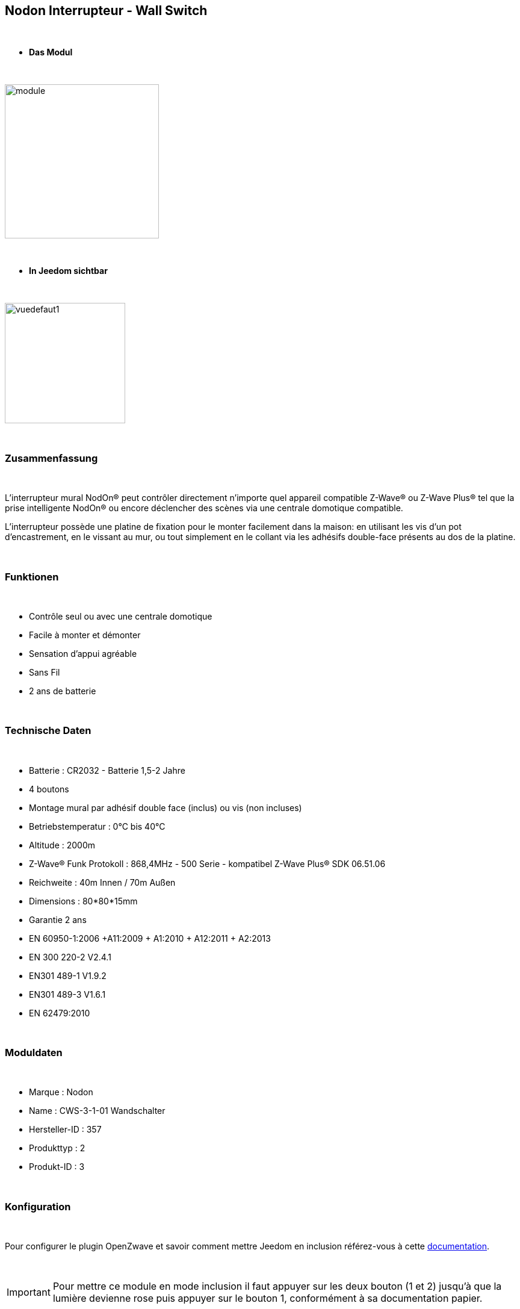 :icons:
== Nodon Interrupteur - Wall Switch

{nbsp} +

* *Das Modul*

{nbsp} +

image::../images/nodon.wallswitch/module.jpg[width=256,align="center"]

{nbsp} +

* *In Jeedom sichtbar*

{nbsp} +

image::../images/nodon.wallswitch/vuedefaut1.jpg[width=200,align="center"]

{nbsp} +

=== Zusammenfassung

{nbsp} +

L'interrupteur mural NodOn® peut contrôler directement n’importe quel appareil compatible Z-Wave® ou Z-Wave Plus® tel que la prise intelligente NodOn® ou encore déclencher des scènes via une centrale domotique compatible.

L’interrupteur possède une platine de fixation pour le monter facilement dans la maison: en utilisant les vis d’un pot d’encastrement, en le vissant au mur, ou tout simplement en le collant via les adhésifs double-face présents au dos de la platine.

{nbsp} +

=== Funktionen

{nbsp} +

* Contrôle seul ou avec une centrale domotique
* Facile à monter et démonter
* Sensation d'appui agréable
* Sans Fil
* 2 ans de batterie

{nbsp} +

=== Technische Daten

{nbsp} +

* Batterie : CR2032 - Batterie 1,5-2 Jahre
* 4 boutons
* Montage mural par adhésif double face (inclus) ou vis (non incluses)
* Betriebstemperatur : 0°C bis 40°C
* Altitude : 2000m
* Z-Wave® Funk Protokoll : 868,4MHz - 500 Serie - kompatibel Z-Wave Plus® SDK 06.51.06
* Reichweite : 40m Innen / 70m Außen
* Dimensions : 80*80*15mm
* Garantie 2 ans
* EN 60950-1:2006 +A11:2009 + A1:2010 + A12:2011 + A2:2013
* EN 300 220-2 V2.4.1
* EN301 489-1 V1.9.2
* EN301 489-3 V1.6.1
* EN 62479:2010

{nbsp} +

=== Moduldaten

{nbsp} +

* Marque : Nodon
* Name : CWS-3-1-01 Wandschalter
* Hersteller-ID : 357
* Produkttyp : 2
* Produkt-ID : 3

{nbsp} +

=== Konfiguration

{nbsp} +

Pour configurer le plugin OpenZwave et savoir comment mettre Jeedom en inclusion référez-vous à cette link:https://jeedom.fr/doc/documentation/plugins/openzwave/fr_FR/openzwave.html[documentation].

{nbsp} +

[icon="../images/plugin/important.png"]
[IMPORTANT]
Pour mettre ce module en mode inclusion  il faut appuyer sur les deux bouton (1 et 2) jusqu'à que la lumière devienne rose puis appuyer sur le bouton 1, conformément à sa documentation papier.

{nbsp} +

image::../images/nodon.wallswitch/inclusion.jpg[width=350,align="center"]

{nbsp} +

[underline]#Einmal Includiert, sollten Sie folgendes erhalten :#

{nbsp} +

image::../images/nodon.wallswitch/information.jpg[Plugin Zwave,align="center"]

{nbsp} +

==== Befehle

{nbsp} +

Nachdem das Modul erkannt wurde, werden die zugeordneten Modul-Befehle verfügbar sein.

{nbsp} +

image::../images/nodon.wallswitch/commandes.jpg[Commandes,align="center"]

{nbsp} +

[underline]#Hier ist die Liste der Befehle :#

{nbsp} +

* Boutons : c'est la commande qui remontera le bouton appuyé


[cols=".^3s,.^3,.^3,.^3,.^3", options="header"]
|===
|Boutons|Appui|Appui Long|Relachement|Double appui

|1|10|12|11|13
|2|20|22|21|23
|3|30|32|31|33
|4|40|42|41|43


|===

{nbsp} +

==== Modulkonfiguration

{nbsp} +

[icon="../images/plugin/important.png"]
[IMPORTANT]
Lors d'une première inclusion réveillez toujours le module juste après l'inclusion.


{nbsp} +


Wenn Sie später die Konfiguration des Moduls gemäß Ihrer Funktion durchführen wollen, 
erfolgt das in Jeedom über die Schaltfläche "Konfiguration“, des OpenZwave Plugin.

{nbsp} +

image::../images/plugin/bouton_configuration.jpg[Configuration plugin Zwave,align="center"]

{nbsp} +

[underline]#Sie werden auf diese Seite kommen# (nach einem Klick auf die Registerkarte Parameter)

{nbsp} +

image::../images/nodon.wallswitch/config1.jpg[Config1,align="center"]


{nbsp} +

[underline]#Parameterdetails :#

{nbsp} +

* 1-2 : Permet de choisir le profil des boutons en cas d'usage en central (inutile pour un usage dans Jeedom)
* 3 : Paramètre important pour dire si l'interrupteur doit fonctionner en mode Scene ou Central Scene (Absolument mettre Scene)
* 4-7 : Choisir le mode de fonctionnement des boutons (en cas d'associations groupes)
* 8 : Permet de choisir le mode de fonctionnement de la LED


==== Gruppen

{nbsp} +

Ce module possède 7 groupes d'association.

{nbsp} +

image::../images/nodon.wallswitch/groupe.jpg[Groupe]
image::../images/nodon.wallswitch/groupe2.jpg[Groupe]

{nbsp} +

* Groupe 1 – Lifeline :
Ce groupe est généralement utilisé pour reporter des informations de la Smart Plug au contrôleur principal du réseau.

* Groupe 2 à 5 – Les appareils dans ces groupes sont contrôlés par le bouton correspondant selon le profil MONO 

* Groupe 6 à 7 – Les appareils dans ces groupes sont contrôlés par le bouton correspondant selon le profil DUO

{nbsp} +

[icon="../images/plugin/important.png"]
[IMPORTANT]
A minima Jeedom devrait se retrouver dans le groupe 1
{nbsp} +

=== Bon à savoir

{nbsp} +

==== Spécificités

{nbsp} +

* Ce module peut être capricieux à l'inclusion. Ne pas hésiter à le réveiller 1 ou 2 fois après l'inclusion. Et bien vérifier le groupe d'association.

{nbsp} +

=== Wakeup (Aufweckzeit)

{nbsp} +

Pour réveiller ce module il suffit d'appuyer sur un de ces boutons

{nbsp} +

=== F.A.Q.

{nbsp} +

[panel,primary]
Ich habe die Konfiguration geändert, aber es wird nicht berücksichtigt.
--
Dieses Modul ist ein Batterie-Modul, die neue Konfiguration wird berücksichtigt werden, wenn die Fernbedienung aufwacht.
--

{nbsp} +

=== Wichtiger Hinweis
{nbsp} +


[icon="../images/plugin/important.png"]
[IMPORTANT]
[underline]#Es ist notwendig, das Modul zu aktivieren :#
 nach seiner Inklusion, nach einer Konfigurationsänderung,
nach einer Änderung vom Wakeup, nach einer Änderung der Assoziations-Gruppe

{nbsp} +

#_@sarakha63_#
